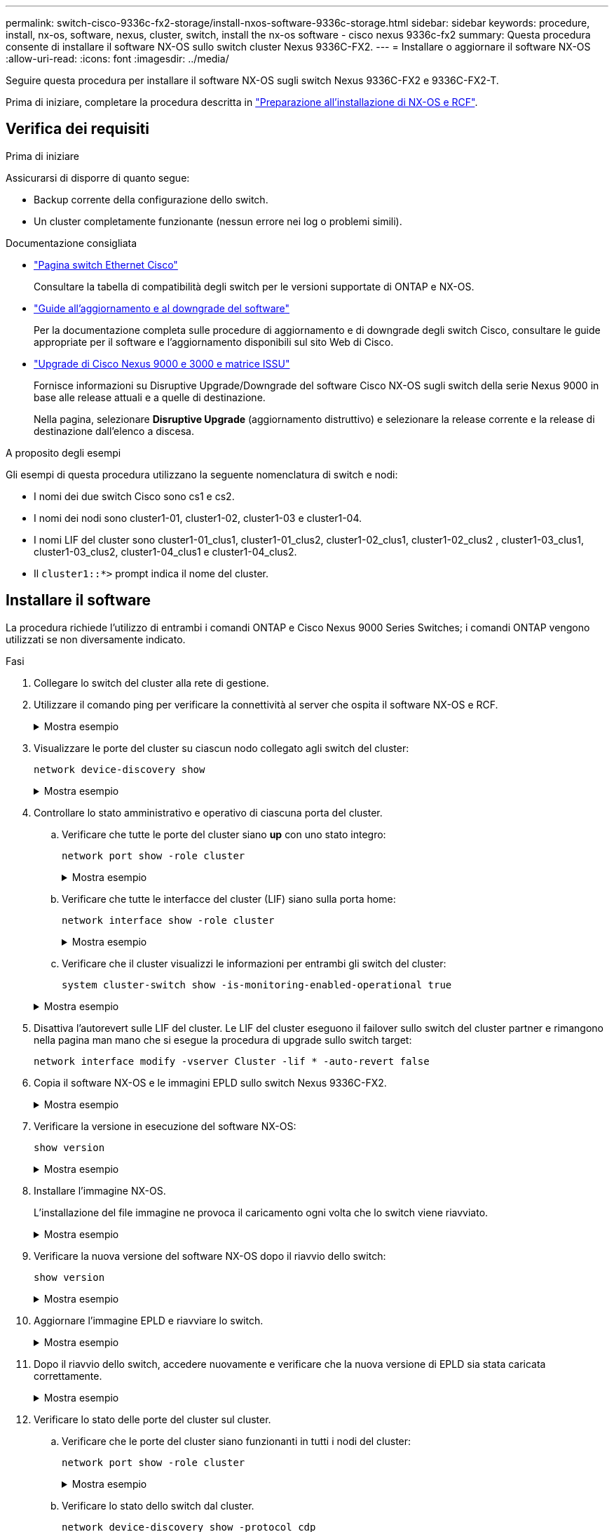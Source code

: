 ---
permalink: switch-cisco-9336c-fx2-storage/install-nxos-software-9336c-storage.html 
sidebar: sidebar 
keywords: procedure, install, nx-os, software, nexus, cluster, switch, install the nx-os software - cisco nexus 9336c-fx2 
summary: Questa procedura consente di installare il software NX-OS sullo switch cluster Nexus 9336C-FX2. 
---
= Installare o aggiornare il software NX-OS
:allow-uri-read: 
:icons: font
:imagesdir: ../media/


[role="lead"]
Seguire questa procedura per installare il software NX-OS sugli switch Nexus 9336C-FX2 e 9336C-FX2-T.

Prima di iniziare, completare la procedura descritta in link:install-nxos-overview-9336c-storage.html["Preparazione all'installazione di NX-OS e RCF"].



== Verifica dei requisiti

.Prima di iniziare
Assicurarsi di disporre di quanto segue:

* Backup corrente della configurazione dello switch.
* Un cluster completamente funzionante (nessun errore nei log o problemi simili).


.Documentazione consigliata
* link:https://mysupport.netapp.com/site/info/cisco-ethernet-switch["Pagina switch Ethernet Cisco"^]
+
Consultare la tabella di compatibilità degli switch per le versioni supportate di ONTAP e NX-OS.

* link:https://www.cisco.com/c/en/us/support/switches/nexus-9000-series-switches/products-installation-guides-list.html["Guide all'aggiornamento e al downgrade del software"^]
+
Per la documentazione completa sulle procedure di aggiornamento e di downgrade degli switch Cisco, consultare le guide appropriate per il software e l'aggiornamento disponibili sul sito Web di Cisco.

* link:https://www.cisco.com/c/dam/en/us/td/docs/dcn/tools/nexus-9k3k-issu-matrix/index.html["Upgrade di Cisco Nexus 9000 e 3000 e matrice ISSU"^]
+
Fornisce informazioni su Disruptive Upgrade/Downgrade del software Cisco NX-OS sugli switch della serie Nexus 9000
in base alle release attuali e a quelle di destinazione.

+
Nella pagina, selezionare *Disruptive Upgrade* (aggiornamento distruttivo) e selezionare la release corrente e la release di destinazione dall'elenco a discesa.



.A proposito degli esempi
Gli esempi di questa procedura utilizzano la seguente nomenclatura di switch e nodi:

* I nomi dei due switch Cisco sono cs1 e cs2.
* I nomi dei nodi sono cluster1-01, cluster1-02, cluster1-03 e cluster1-04.
* I nomi LIF del cluster sono cluster1-01_clus1, cluster1-01_clus2, cluster1-02_clus1, cluster1-02_clus2 , cluster1-03_clus1, cluster1-03_clus2, cluster1-04_clus1 e cluster1-04_clus2.
* Il `cluster1::*>` prompt indica il nome del cluster.




== Installare il software

La procedura richiede l'utilizzo di entrambi i comandi ONTAP e Cisco Nexus 9000 Series Switches; i comandi ONTAP vengono utilizzati se non diversamente indicato.

.Fasi
. Collegare lo switch del cluster alla rete di gestione.
. Utilizzare il comando ping per verificare la connettività al server che ospita il software NX-OS e RCF.
+
.Mostra esempio
[%collapsible]
====
Questo esempio verifica che lo switch possa raggiungere il server all'indirizzo IP 172.19.2.1:

[listing, subs="+quotes"]
----
cs2# *ping 172.19.2.1 VRF management*
Pinging 172.19.2.1 with 0 bytes of data:

Reply From 172.19.2.1: icmp_seq = 0. time= 5910 usec.
----
====
. Visualizzare le porte del cluster su ciascun nodo collegato agli switch del cluster:
+
`network device-discovery show`

+
.Mostra esempio
[%collapsible]
====
[listing, subs="+quotes"]
----
cluster1::*> *network device-discovery show*
Node/       Local  Discovered
Protocol    Port   Device (LLDP: ChassisID)  Interface         Platform
----------- ------ ------------------------- ----------------  --------------
cluster1-01/cdp
            e0a    cs1                       Ethernet1/7       N9K-C9336C-FX2
            e0d    cs2                       Ethernet1/7       N9K-C9336C-FX2
cluster1-02/cdp
            e0a    cs1                       Ethernet1/8       N9K-C9336C-FX2
            e0d    cs2                       Ethernet1/8       N9K-C9336C-FX2
cluster1-03/cdp
            e0a    cs1                       Ethernet1/1/1     N9K-C9336C-FX2
            e0b    cs2                       Ethernet1/1/1     N9K-C9336C-FX2
cluster1-04/cdp
            e0a    cs1                       Ethernet1/1/2     N9K-C9336C-FX2
            e0b    cs2                       Ethernet1/1/2     N9K-C9336C-FX2
cluster1::*>
----
====
. Controllare lo stato amministrativo e operativo di ciascuna porta del cluster.
+
.. Verificare che tutte le porte del cluster siano *up* con uno stato integro:
+
`network port show -role cluster`

+
.Mostra esempio
[%collapsible]
====
[listing, subs="+quotes"]
----
cluster1::*> *network port show -role cluster*

Node: cluster1-01
                                                                       Ignore
                                                  Speed(Mbps) Health   Health
Port      IPspace      Broadcast Domain Link MTU  Admin/Oper  Status   Status
--------- ------------ ---------------- ---- ---- ----------- -------- ------
e0a       Cluster      Cluster          up   9000  auto/100000 healthy false
e0d       Cluster      Cluster          up   9000  auto/100000 healthy false

Node: cluster1-02
                                                                       Ignore
                                                  Speed(Mbps) Health   Health
Port      IPspace      Broadcast Domain Link MTU  Admin/Oper  Status   Status
--------- ------------ ---------------- ---- ---- ----------- -------- ------
e0a       Cluster      Cluster          up   9000  auto/100000 healthy false
e0d       Cluster      Cluster          up   9000  auto/100000 healthy false
8 entries were displayed.

Node: cluster1-03

   Ignore
                                                  Speed(Mbps) Health   Health
Port      IPspace      Broadcast Domain Link MTU  Admin/Oper  Status   Status
--------- ------------ ---------------- ---- ---- ----------- -------- ------
e0a       Cluster      Cluster          up   9000  auto/10000 healthy  false
e0b       Cluster      Cluster          up   9000  auto/10000 healthy  false

Node: cluster1-04
                                                                       Ignore
                                                  Speed(Mbps) Health   Health
Port      IPspace      Broadcast Domain Link MTU  Admin/Oper  Status   Status
--------- ------------ ---------------- ---- ---- ----------- -------- ------
e0a       Cluster      Cluster          up   9000  auto/10000 healthy  false
e0b       Cluster      Cluster          up   9000  auto/10000 healthy  false
cluster1::*>
----
====
.. Verificare che tutte le interfacce del cluster (LIF) siano sulla porta home:
+
`network interface show -role cluster`

+
.Mostra esempio
[%collapsible]
====
[listing, subs="+quotes"]
----
cluster1::*> *network interface show -role cluster*
            Logical            Status     Network           Current      Current Is
Vserver     Interface          Admin/Oper Address/Mask      Node         Port    Home
----------- ------------------ ---------- ----------------- ------------ ------- ----
Cluster
            cluster1-01_clus1  up/up     169.254.3.4/23     cluster1-01  e0a     true
            cluster1-01_clus2  up/up     169.254.3.5/23     cluster1-01  e0d     true
            cluster1-02_clus1  up/up     169.254.3.8/23     cluster1-02  e0a     true
            cluster1-02_clus2  up/up     169.254.3.9/23     cluster1-02  e0d     true
            cluster1-03_clus1  up/up     169.254.1.3/23     cluster1-03  e0a     true
            cluster1-03_clus2  up/up     169.254.1.1/23     cluster1-03  e0b     true
            cluster1-04_clus1  up/up     169.254.1.6/23     cluster1-04  e0a     true
            cluster1-04_clus2  up/up     169.254.1.7/23     cluster1-04  e0b     true
8 entries were displayed.
cluster1::*>
----
====
.. Verificare che il cluster visualizzi le informazioni per entrambi gli switch del cluster:
+
`system cluster-switch show -is-monitoring-enabled-operational true`

+
.Mostra esempio
[%collapsible]
====
[listing, subs="+quotes"]
----
cluster1::*> *system cluster-switch show -is-monitoring-enabled-operational true*
Switch                      Type               Address          Model
--------------------------- ------------------ ---------------- --------------
cs1                         cluster-network    10.233.205.90    N9K-C9336C-FX2
     Serial Number: FOCXXXXXXGD
      Is Monitored: true
            Reason: None
  Software Version: Cisco Nexus Operating System (NX-OS) Software, Version
                    9.3(5)
    Version Source: CDP

cs2                         cluster-network    10.233.205.91    N9K-C9336C-FX2
     Serial Number: FOCXXXXXXGS
      Is Monitored: true
            Reason: None
  Software Version: Cisco Nexus Operating System (NX-OS) Software, Version
                    9.3(5)
    Version Source: CDP
cluster1::*>
----
====


. Disattiva l'autorevert sulle LIF del cluster. Le LIF del cluster eseguono il failover sullo switch del cluster partner e rimangono nella pagina man mano che si esegue la procedura di upgrade sullo switch target:
+
`network interface modify -vserver Cluster -lif * -auto-revert false`

. Copia il software NX-OS e le immagini EPLD sullo switch Nexus 9336C-FX2.
+
.Mostra esempio
[%collapsible]
====
[listing, subs="+quotes"]
----
cs2# *copy sftp: bootflash: vrf management*
Enter source filename: */code/nxos.9.3.5.bin*
Enter hostname for the sftp server: *172.19.2.1*
Enter username: *user1*

Outbound-ReKey for 172.19.2.1:22
Inbound-ReKey for 172.19.2.1:22
user1@172.19.2.1's password:
sftp> progress
Progress meter enabled
sftp> get   /code/nxos.9.3.5.bin  /bootflash/nxos.9.3.5.bin
/code/nxos.9.3.5.bin  100% 1261MB   9.3MB/s   02:15
sftp> exit
Copy complete, now saving to disk (please wait)...
Copy complete.


cs2# *copy sftp: bootflash: vrf management*
Enter source filename: */code/n9000-epld.9.3.5.img*
Enter hostname for the sftp server: *172.19.2.1*
Enter username: *user1*

Outbound-ReKey for 172.19.2.1:22
Inbound-ReKey for 172.19.2.1:22
user1@172.19.2.1's password:
sftp> progress
Progress meter enabled
sftp> get   /code/n9000-epld.9.3.5.img  /bootflash/n9000-epld.9.3.5.img
/code/n9000-epld.9.3.5.img  100%  161MB   9.5MB/s   00:16
sftp> exit
Copy complete, now saving to disk (please wait)...
Copy complete.
----
====
. Verificare la versione in esecuzione del software NX-OS:
+
`show version`

+
.Mostra esempio
[%collapsible]
====
[listing, subs="+quotes"]
----
cs2# *show version*
Cisco Nexus Operating System (NX-OS) Software
TAC support: http://www.cisco.com/tac
Copyright (C) 2002-2020, Cisco and/or its affiliates.
All rights reserved.
The copyrights to certain works contained in this software are
owned by other third parties and used and distributed under their own
licenses, such as open source.  This software is provided "as is," and unless
otherwise stated, there is no warranty, express or implied, including but not
limited to warranties of merchantability and fitness for a particular purpose.
Certain components of this software are licensed under
the GNU General Public License (GPL) version 2.0 or
GNU General Public License (GPL) version 3.0  or the GNU
Lesser General Public License (LGPL) Version 2.1 or
Lesser General Public License (LGPL) Version 2.0.
A copy of each such license is available at
http://www.opensource.org/licenses/gpl-2.0.php and
http://opensource.org/licenses/gpl-3.0.html and
http://www.opensource.org/licenses/lgpl-2.1.php and
http://www.gnu.org/licenses/old-licenses/library.txt.

Software
  BIOS: version 08.38
  NXOS: version 9.3(4)
  BIOS compile time:  05/29/2020
  NXOS image file is: bootflash:///nxos.9.3.4.bin
  NXOS compile time:  4/28/2020 21:00:00 [04/29/2020 02:28:31]


Hardware
  cisco Nexus9000 C9336C-FX2 Chassis
  Intel(R) Xeon(R) CPU E5-2403 v2 @ 1.80GHz with 8154432 kB of memory.
  Processor Board ID FOC20291J6K

  Device name: cs2
  bootflash:   53298520 kB
Kernel uptime is 0 day(s), 0 hour(s), 3 minute(s), 42 second(s)


Last reset at 157524 usecs after Mon Nov  2 18:32:06 2020
  Reason: Reset Requested by CLI command reload
  System version: 9.3(4)
  Service:

plugin
  Core Plugin, Ethernet Plugin

Active Package(s):


cs2#
----
====
. Installare l'immagine NX-OS.
+
L'installazione del file immagine ne provoca il caricamento ogni volta che lo switch viene riavviato.

+
.Mostra esempio
[%collapsible]
====
[listing, subs="+quotes"]
----
cs2# *install all nxos bootflash:nxos.9.3.5.bin*

Installer will perform compatibility check first. Please wait.
Installer is forced disruptive

Verifying image bootflash:/nxos.9.3.5.bin for boot variable "nxos".
[####################] 100% -- SUCCESS

Verifying image type.
[####################] 100% -- SUCCESS

Preparing "nxos" version info using image bootflash:/nxos.9.3.5.bin.
[####################] 100% -- SUCCESS

Preparing "bios" version info using image bootflash:/nxos.9.3.5.bin.
[####################] 100% -- SUCCESS

Performing module support checks.
[####################] 100% -- SUCCESS

Notifying services about system upgrade.
[####################] 100% -- SUCCESS



Compatibility check is done:
Module  Bootable  Impact          Install-type  Reason
------  --------  --------------- ------------  ---------
  1     yes       Disruptive      Reset         Default upgrade is not hitless



Images will be upgraded according to following table:

Module   Image    Running-Version(pri:alt)                 New-Version         Upg-Required
------- --------- ---------------------------------------- ------------------- ------------
  1      nxos     9.3(4)                                   9.3(5)                  yes
  1      bios     v08.37(01/28/2020):v08.23(09/23/2015)    v08.38(05/29/2020)      yes


Switch will be reloaded for disruptive upgrade.

Do you want to continue with the installation (y/n)? [n] *y*

Install is in progress, please wait.

Performing runtime checks.
[####################] 100% -- SUCCESS

Setting boot variables.
[####################] 100% -- SUCCESS

Performing configuration copy.
[####################] 100% -- SUCCESS

Module 1: Refreshing compact flash and upgrading bios/loader/bootrom.
Warning: please do not remove or power off the module at this time.
[####################] 100% -- SUCCESS

Finishing the upgrade, switch will reboot in 10 seconds.
----
====
. Verificare la nuova versione del software NX-OS dopo il riavvio dello switch:
+
`show version`

+
.Mostra esempio
[%collapsible]
====
[listing, subs="+quotes"]
----
cs2# *show version*

Cisco Nexus Operating System (NX-OS) Software
TAC support: http://www.cisco.com/tac
Copyright (C) 2002-2020, Cisco and/or its affiliates.
All rights reserved.
The copyrights to certain works contained in this software are
owned by other third parties and used and distributed under their own
licenses, such as open source.  This software is provided "as is," and unless
otherwise stated, there is no warranty, express or implied, including but not
limited to warranties of merchantability and fitness for a particular purpose.
Certain components of this software are licensed under
the GNU General Public License (GPL) version 2.0 or
GNU General Public License (GPL) version 3.0  or the GNU
Lesser General Public License (LGPL) Version 2.1 or
Lesser General Public License (LGPL) Version 2.0.
A copy of each such license is available at
http://www.opensource.org/licenses/gpl-2.0.php and
http://opensource.org/licenses/gpl-3.0.html and
http://www.opensource.org/licenses/lgpl-2.1.php and
http://www.gnu.org/licenses/old-licenses/library.txt.

Software
  BIOS: version 05.33
  NXOS: version 9.3(5)
  BIOS compile time:  09/08/2018
  NXOS image file is: bootflash:///nxos.9.3.5.bin
  NXOS compile time:  11/4/2018 21:00:00 [11/05/2018 06:11:06]


Hardware
  cisco Nexus9000 C9336C-FX2 Chassis
  Intel(R) Xeon(R) CPU E5-2403 v2 @ 1.80GHz with 8154432 kB of memory.
  Processor Board ID FOC20291J6K

  Device name: cs2
  bootflash:   53298520 kB
Kernel uptime is 0 day(s), 0 hour(s), 3 minute(s), 42 second(s)

Last reset at 277524 usecs after Mon Nov  2 22:45:12 2020
  Reason: Reset due to upgrade
  System version: 9.3(4)
  Service:

plugin
  Core Plugin, Ethernet Plugin

Active Package(s):
----
====
. Aggiornare l'immagine EPLD e riavviare lo switch.
+
.Mostra esempio
[%collapsible]
====
[listing, subs="+quotes"]
----
cs2# *show version module 1 epld*

EPLD Device                     Version
---------------------------------------
MI   FPGA                        0x7
IO   FPGA                        0x17
MI   FPGA2                       0x2
GEM  FPGA                        0x2
GEM  FPGA                        0x2
GEM  FPGA                        0x2
GEM  FPGA                        0x2

cs2# *install epld bootflash:n9000-epld.9.3.5.img module 1*
Compatibility check:
Module        Type         Upgradable        Impact    Reason
------  ------------------ ----------------- --------- -----------
     1         SUP         Yes       disruptive  Module Upgradable

Retrieving EPLD versions.... Please wait.
Images will be upgraded according to following table:
Module  Type   EPLD              Running-Version   New-Version  Upg-Required
------- ------ ----------------- ----------------- ------------ ------------
     1  SUP    MI FPGA           0x07              0x07         No
     1  SUP    IO FPGA           0x17              0x19         Yes
     1  SUP    MI FPGA2          0x02              0x02         No
The above modules require upgrade.
The switch will be reloaded at the end of the upgrade
Do you want to continue (y/n) ?  [n] *y*

Proceeding to upgrade Modules.

Starting Module 1 EPLD Upgrade

Module 1 : IO FPGA [Programming] : 100.00% (     64 of      64 sectors)
Module 1 EPLD upgrade is successful.
Module   Type  Upgrade-Result
-------- ----- --------------
     1   SUP   Success

EPLDs upgraded.

Module 1 EPLD upgrade is successful.
----
====
. Dopo il riavvio dello switch, accedere nuovamente e verificare che la nuova versione di EPLD sia stata caricata correttamente.
+
.Mostra esempio
[%collapsible]
====
[listing, subs="+quotes"]
----
cs2# *show version module 1 epld*

EPLD Device                     Version
---------------------------------------
MI   FPGA                        0x7
IO   FPGA                        0x19
MI   FPGA2                       0x2
GEM  FPGA                        0x2
GEM  FPGA                        0x2
GEM  FPGA                        0x2
GEM  FPGA                        0x2
----
====
. Verificare lo stato delle porte del cluster sul cluster.
+
.. Verificare che le porte del cluster siano funzionanti in tutti i nodi del cluster:
+
`network port show -role cluster`

+
.Mostra esempio
[%collapsible]
====
[listing, subs="+quotes"]
----
cluster1::*> *network port show -role cluster*

Node: cluster1-01
                                                                       Ignore
                                                  Speed(Mbps) Health   Health
Port      IPspace      Broadcast Domain Link MTU  Admin/Oper  Status   Status
--------- ------------ ---------------- ---- ---- ----------- -------- ------
e0a       Cluster      Cluster          up   9000  auto/10000 healthy  false
e0b       Cluster      Cluster          up   9000  auto/10000 healthy  false

Node: cluster1-02
                                                                       Ignore
                                                  Speed(Mbps) Health   Health
Port      IPspace      Broadcast Domain Link MTU  Admin/Oper  Status   Status
--------- ------------ ---------------- ---- ---- ----------- -------- ------
e0a       Cluster      Cluster          up   9000  auto/10000 healthy  false
e0b       Cluster      Cluster          up   9000  auto/10000 healthy  false

Node: cluster1-03
                                                                       Ignore
                                                  Speed(Mbps) Health   Health
Port      IPspace      Broadcast Domain Link MTU  Admin/Oper  Status   Status
--------- ------------ ---------------- ---- ---- ----------- -------- ------
e0a       Cluster      Cluster          up   9000  auto/100000 healthy false
e0d       Cluster      Cluster          up   9000  auto/100000 healthy false

Node: cluster1-04
                                                                       Ignore
                                                  Speed(Mbps) Health   Health
Port      IPspace      Broadcast Domain Link MTU  Admin/Oper  Status   Status
--------- ------------ ---------------- ---- ---- ----------- -------- ------
e0a       Cluster      Cluster          up   9000  auto/100000 healthy false
e0d       Cluster      Cluster          up   9000  auto/100000 healthy false
8 entries were displayed.
----
====
.. Verificare lo stato dello switch dal cluster.
+
`network device-discovery show -protocol cdp`

+
.Mostra esempio
[%collapsible]
====
[listing, subs="+quotes"]
----
cluster1::*> *network device-discovery show -protocol cdp*
Node/       Local  Discovered
Protocol    Port   Device (LLDP: ChassisID)  Interface         Platform
----------- ------ ------------------------- ----------------- --------------
cluster1-01/cdp
            e0a    cs1                       Ethernet1/7       N9K-C9336C-FX2
            e0d    cs2                       Ethernet1/7       N9K-C9336C-FX2
cluster01-2/cdp
            e0a    cs1                       Ethernet1/8       N9K-C9336C-FX2
            e0d    cs2                       Ethernet1/8       N9K-C9336C-FX2
cluster01-3/cdp
            e0a    cs1                       Ethernet1/1/1     N9K-C9336C-FX2
            e0b    cs2                       Ethernet1/1/1     N9K-C9336C-FX2
cluster1-04/cdp
            e0a    cs1                       Ethernet1/1/2     N9K-C9336C-FX2
            e0b    cs2                       Ethernet1/1/2     N9K-C9336C-FX2

cluster1::*> *system cluster-switch show -is-monitoring-enabled-operational true*
Switch                      Type               Address          Model
--------------------------- ------------------ ---------------- --------------
cs1                         cluster-network    10.233.205.90    N9K-C9336C-FX2
     Serial Number: FOCXXXXXXGD
      Is Monitored: true
            Reason: None
  Software Version: Cisco Nexus Operating System (NX-OS) Software, Version
                    9.3(5)
    Version Source: CDP

cs2                         cluster-network    10.233.205.91    N9K-C9336C-FX2
     Serial Number: FOCXXXXXXGS
      Is Monitored: true
            Reason: None
  Software Version: Cisco Nexus Operating System (NX-OS) Software, Version
                    9.3(5)
    Version Source: CDP

2 entries were displayed.
----
A seconda della versione RCF precedentemente caricata sullo switch, sulla console dello switch cs1 potrebbero essere presenti i seguenti output:

[listing]
----
2020 Nov 17 16:07:18 cs1 %$ VDC-1 %$ %STP-2-UNBLOCK_CONSIST_PORT: Unblocking port port-channel1 on VLAN0092. Port consistency restored.
2020 Nov 17 16:07:23 cs1 %$ VDC-1 %$ %STP-2-BLOCK_PVID_PEER: Blocking port-channel1 on VLAN0001. Inconsistent peer vlan.
2020 Nov 17 16:07:23 cs1 %$ VDC-1 %$ %STP-2-BLOCK_PVID_LOCAL: Blocking port-channel1 on VLAN0092. Inconsistent local vlan.
----
====


. Verificare che il cluster funzioni correttamente:
+
`cluster show`

+
.Mostra esempio
[%collapsible]
====
[listing, subs="+quotes"]
----
cluster1::*> *cluster show*
Node                 Health   Eligibility   Epsilon
-------------------- -------- ------------- -------
cluster1-01          true     true          false
cluster1-02          true     true          false
cluster1-03          true     true          true
cluster1-04          true     true          false
4 entries were displayed.
cluster1::*>
----
====
. Ripetere i passaggi da 6 a 13 per installare il software NX-OS sullo switch CS1.
. Abilitare il ripristino automatico sulle LIF del cluster.
+
`network interface modify -vserver Cluster -lif * -auto-revert true`

. Verificare che le LIF del cluster siano tornate alla porta home:
+
`network interface show -role cluster`

+
.Mostra esempio
[%collapsible]
====
[listing, subs="+quotes"]
----
cluster1::*> *network interface show -role cluster*
            Logical            Status     Network            Current             Current Is
Vserver     Interface          Admin/Oper Address/Mask       Node                Port    Home
----------- ------------------ ---------- ------------------ ------------------- ------- ----
Cluster
            cluster1-01_clus1  up/up      169.254.3.4/23     cluster1-01         e0d     true
            cluster1-01_clus2  up/up      169.254.3.5/23     cluster1-01         e0d     true
            cluster1-02_clus1  up/up      169.254.3.8/23     cluster1-02         e0d     true
            cluster1-02_clus2  up/up      169.254.3.9/23     cluster1-02         e0d     true
            cluster1-03_clus1  up/up      169.254.1.3/23     cluster1-03         e0b     true
            cluster1-03_clus2  up/up      169.254.1.1/23     cluster1-03         e0b     true
            cluster1-04_clus1  up/up      169.254.1.6/23     cluster1-04         e0b     true
            cluster1-04_clus2  up/up      169.254.1.7/23     cluster1-04         e0b     true
8 entries were displayed.
cluster1::*>
----
====
+
In caso di mancato ritorno delle LIF del cluster alle porte home, puoi ripristinarle manualmente dal nodo locale:

+
`network interface revert -vserver Cluster -lif <lif_name>`



.Quali sono le prossime novità?
Dopo aver installato o aggiornato il software NX-OS,link:install-rcf-software-9336c-storage.html["installare o aggiornare l'RCF"] .
